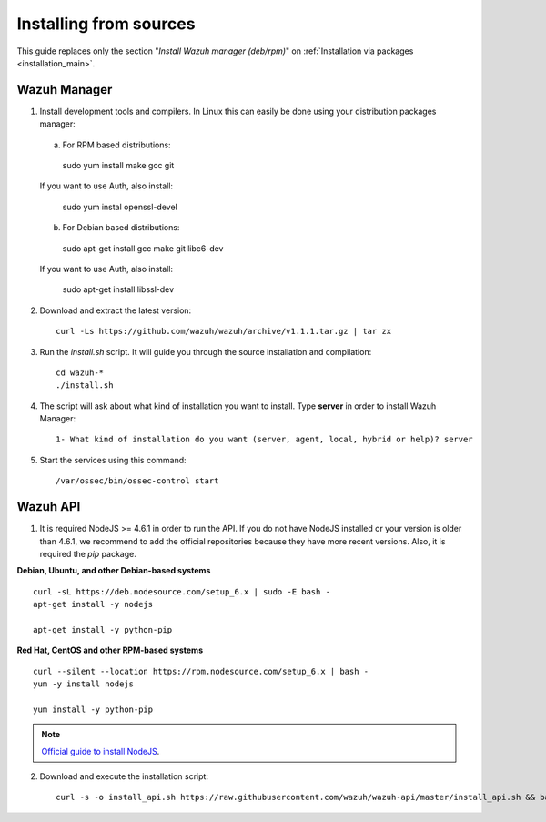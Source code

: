 .. _sources_installation:

Installing from sources
===================================================

This guide replaces only the section "*Install Wazuh manager (deb/rpm)*" on :ref:`Installation via packages <installation_main>`.

Wazuh Manager
---------------------------------------------------

1. Install development tools and compilers. In Linux this can easily be done using your distribution packages manager:

  a) For RPM based distributions:

    sudo yum install make gcc git

  If you want to use Auth, also install:

    sudo yum instal openssl-devel

  b) For Debian based distributions:

    sudo apt-get install gcc make git libc6-dev

  If you want to use Auth, also install:

    sudo apt-get install libssl-dev


2. Download and extract the latest version::

    curl -Ls https://github.com/wazuh/wazuh/archive/v1.1.1.tar.gz | tar zx

3. Run the *install.sh* script. It will guide you through the source installation and compilation::

    cd wazuh-*
    ./install.sh

4. The script will ask about what kind of installation you want to install. Type **server** in order to install Wazuh Manager::

    1- What kind of installation do you want (server, agent, local, hybrid or help)? server

5. Start the services using this command::

    /var/ossec/bin/ossec-control start

Wazuh API
---------------------------------------------------

1. It is required NodeJS >= 4.6.1 in order to run the API. If you do not have NodeJS installed or your version is older than 4.6.1, we recommend to add the official repositories because they have more recent versions. Also, it is required the *pip* package.

**Debian, Ubuntu, and other Debian-based systems**
::

    curl -sL https://deb.nodesource.com/setup_6.x | sudo -E bash -
    apt-get install -y nodejs

    apt-get install -y python-pip

**Red Hat, CentOS and other RPM-based systems**
::

    curl --silent --location https://rpm.nodesource.com/setup_6.x | bash -
    yum -y install nodejs

    yum install -y python-pip

.. note::
	`Official guide to install NodeJS <https://nodejs.org/en/download/package-manager/>`_.


2. Download and execute the installation script::

    curl -s -o install_api.sh https://raw.githubusercontent.com/wazuh/wazuh-api/master/install_api.sh && bash ./install_api.sh download
